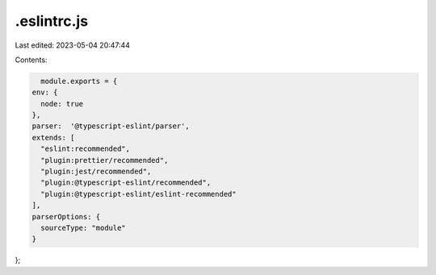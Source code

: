 .eslintrc.js
============

Last edited: 2023-05-04 20:47:44

Contents:

.. code-block:: js

    module.exports = {
  env: {
    node: true
  },
  parser:  '@typescript-eslint/parser',
  extends: [
    "eslint:recommended",
    "plugin:prettier/recommended",
    "plugin:jest/recommended",
    "plugin:@typescript-eslint/recommended",
    "plugin:@typescript-eslint/eslint-recommended"
  ],
  parserOptions: {
    sourceType: "module"
  }
};


